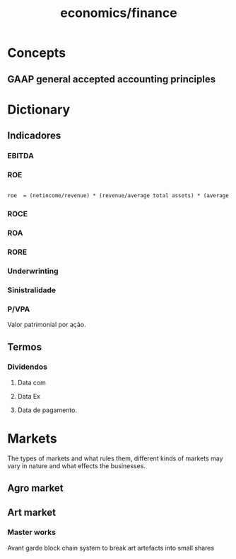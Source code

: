 :PROPERTIES:
:ID:       4faca5ab-9290-4ae1-9c91-069c8d452fb9
:END:
#+title: economics/finance
* Concepts
** GAAP general accepted accounting principles
* Dictionary
** Indicadores
*** EBITDA
*** ROE
#+begin_src latex

roe  = (netincome/revenue) * (revenue/average total assets) * (average total assets/shareholders equity)

#+end_src
*** ROCE
*** ROA
*** RORE
*** Underwrinting
*** Sinistralidade
*** P/VPA
Valor patrimonial por ação.
** Termos
*** Dividendos
**** Data com
**** Data Ex
**** Data de pagamento.
* Markets
The types of markets and what rules them, different kinds of markets
may vary in nature and what effects
the businesses.
** Agro market
** Art market
*** Master works
Avant garde block chain system to
break art artefacts into small shares
